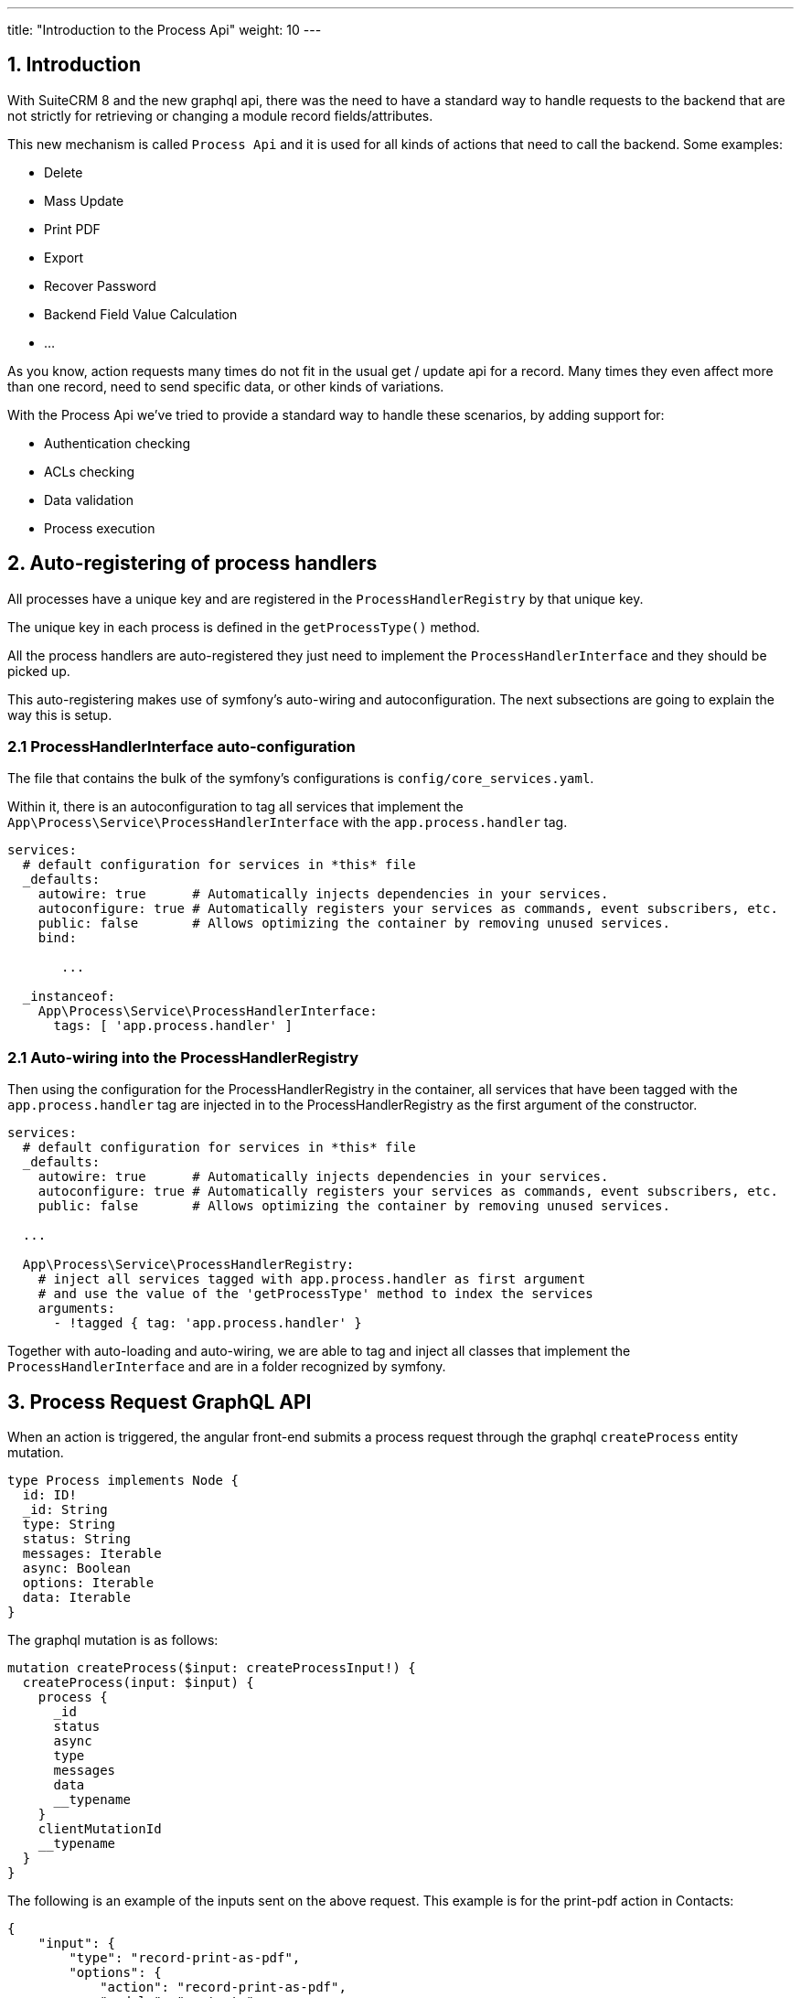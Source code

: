 ---
title: "Introduction to the Process Api"
weight: 10
---

:imagesdir: /images/en/8.x/developer/extensions/backed-end/process-api/


== 1. Introduction

With SuiteCRM 8 and the new graphql api, there was the need to have a standard way to handle requests to the backend that are not strictly for retrieving or changing a module record fields/attributes.

This new mechanism is called `Process Api` and it is used for all kinds of actions that need to call the backend. Some examples:

* Delete
* Mass Update
* Print PDF
* Export
* Recover Password
* Backend Field Value Calculation
* ...

As you know, action requests many times do not fit in the usual get / update api for a record. Many times they even affect more than one record, need to send specific data, or other kinds of variations.

With the Process Api we've tried to provide a standard way to handle these scenarios, by adding support for:

* Authentication checking
* ACLs checking
* Data validation
* Process execution

== 2. Auto-registering of process handlers

All processes have a unique key and are registered in the `ProcessHandlerRegistry` by that unique key.

The unique key in each process is defined in the `getProcessType()` method.

All the process handlers are auto-registered they just need to implement the `ProcessHandlerInterface` and they should be picked up.

This auto-registering makes use of symfony's auto-wiring and autoconfiguration. The next subsections are going to explain the way this is setup.


=== 2.1 ProcessHandlerInterface auto-configuration

The file that contains the bulk of the symfony's configurations is `config/core_services.yaml`.

Within it, there is an autoconfiguration to tag all services that implement  the `App\Process\Service\ProcessHandlerInterface` with the `app.process.handler` tag.


[source,yaml]
----
services:
  # default configuration for services in *this* file
  _defaults:
    autowire: true      # Automatically injects dependencies in your services.
    autoconfigure: true # Automatically registers your services as commands, event subscribers, etc.
    public: false       # Allows optimizing the container by removing unused services.
    bind:

       ...

  _instanceof:
    App\Process\Service\ProcessHandlerInterface:
      tags: [ 'app.process.handler' ]

----

=== 2.1 Auto-wiring into the ProcessHandlerRegistry

Then using the configuration for the ProcessHandlerRegistry in the container, all services that have been tagged with the `app.process.handler` tag are injected in to the ProcessHandlerRegistry as the first argument of the constructor.

[source,yaml]
----
services:
  # default configuration for services in *this* file
  _defaults:
    autowire: true      # Automatically injects dependencies in your services.
    autoconfigure: true # Automatically registers your services as commands, event subscribers, etc.
    public: false       # Allows optimizing the container by removing unused services.

  ...

  App\Process\Service\ProcessHandlerRegistry:
    # inject all services tagged with app.process.handler as first argument
    # and use the value of the 'getProcessType' method to index the services
    arguments:
      - !tagged { tag: 'app.process.handler' }

----

Together with auto-loading and auto-wiring, we are able to tag and inject all classes that implement the `ProcessHandlerInterface` and are in a folder recognized by symfony.

== 3. Process Request GraphQL API

When an action is triggered, the angular front-end submits a process request through the graphql `createProcess` entity mutation.

[source]
----
type Process implements Node {
  id: ID!
  _id: String
  type: String
  status: String
  messages: Iterable
  async: Boolean
  options: Iterable
  data: Iterable
}
----

The graphql mutation is as follows:

[source]
----
mutation createProcess($input: createProcessInput!) {
  createProcess(input: $input) {
    process {
      _id
      status
      async
      type
      messages
      data
      __typename
    }
    clientMutationId
    __typename
  }
}
----

The following is an example of the inputs sent on the above request. This example is for the print-pdf action in Contacts:

[source,json]
----
{
    "input": {
        "type": "record-print-as-pdf",
        "options": {
            "action": "record-print-as-pdf",
            "module": "contacts",
            "id": "e4941b73-1c01-9016-3cdf-64181e7c4db4",
            "params": {
                "selectModal": {
                    "module": "AOS_PDF_Templates"
                },
                "modalRecord": {
                    "id": "7d1fd5f6-82a6-9f20-6e4f-643d64ed7be2",
                    "module": "pdf-templates",
                    "type": "AOS_PDF_Templates",
                    "attributes": {
                        "module_name": "AOS_PDF_Templates",
                        "object_name": "AOS_PDF_Templates",
                        "id": "7d1fd5f6-82a6-9f20-6e4f-643d64ed7be2",
                        "name": "test",
                        "date_entered": "2023-04-17 15:23:12",
                        "date_modified": "2023-04-17 15:23:12",
                        "modified_user_id": "1",
                        "modified_by_name": {
                            "user_name": "admin",
                            "id": "1"
                        },
                        "created_by": "1",
                        "created_by_name": {
                            "user_name": "admin",
                            "id": "1"
                        },
                        "description": "...",
                        "deleted": "",
                        "assigned_user_id": "1",
                        "assigned_user_name": {
                            "user_name": "admin",
                            "id": "1"
                        },
                        "active": "true",
                        "type": "Accounts",
                        "sample": "",
                        "insert_fields": "",
                        "pdfheader": "",
                        "pdffooter": "",
                        "margin_left": "15",
                        "margin_right": "15",
                        "margin_top": "16",
                        "margin_bottom": "16",
                        "margin_header": "9",
                        "margin_footer": "9",
                        "page_size": "A4",
                        "orientation": "Portrait"
                    },
                    "acls": [
                        "list",
                        "edit",
                        "view",
                        "delete",
                        "export",
                        "import"
                    ]
                }
            }
        }
    }
}
----

Here is another example for the `delete` action:

[source,json]
----
{
    "input": {
        "type": "record-delete",
        "options": {
            "action": "record-delete",
            "module": "contacts",
            "id": "e4941b73-1c01-9016-3cdf-64181e7c4db4",
            "params": {
                "displayConfirmation": true,
                "confirmationLabel": "NTC_DELETE_CONFIRMATION"
            }
        }
    }
}
----

From the two examples above we can identify that there are some properties that are sent on most requests:

**type**
The process type, that is going to be used to trigger the corresponding handler on the backend.

**options.module**
The `module` within the `options` is not mandatory, but most process requests send it.

**options.action**
The `actions` within the `options` is not mandatory, but most process requests send it.

**options.params**
Sent on almost all request, but each request will contain inputs specific to the process being called.

== 3. Process Request Backend Handling

There is a single entrypoint for all the process requests named ProcessDataPersister, which can be found on `core/backend/Process/DataPersister/ProcessDataPersister.php`

For all requests it will (as depicted on the following code snippet taken from core):

. Get the matching `ProcessHandler` from the `ProcessHandlerRegistry`
. Check if the required authentication level. I.e. if it requires a logged-in user and if the current user is an authenticated user
. Validate the request data
. Check SuiteCRM acls for the process.
. Do the needed configurations to the process
. Run
. Return the response


[source,php]
----
    public function persist($process, array $context = []): Process
    {
        $processHandler = $this->registry->get($process->getType());

        $this->checkAuthentication($processHandler);

        $processHandler->validate($process);

        $hasAccess = $this->checkACLAccess($processHandler, $process);

        $processHandler->configure($process);

        if (!$hasAccess) {
            $process->setMessages(['LBL_ACCESS_DENIED']);
            $process->setStatus('error');

            return $process;
        }

        if ($process->getAsync() === true) {
            // Store process for background processing
            // Not supported yet
        } else {
            $processHandler->run($process);
        }

        return $process;
    }
----

== 4. Adding a Process Handler

With this information you now have base knowledge about the process api, which should allow you to understand the base flow of a request.

The next step is to understand how to add a new process handler. Check the link:../process-handler[Adding a Process Handler] guide.
